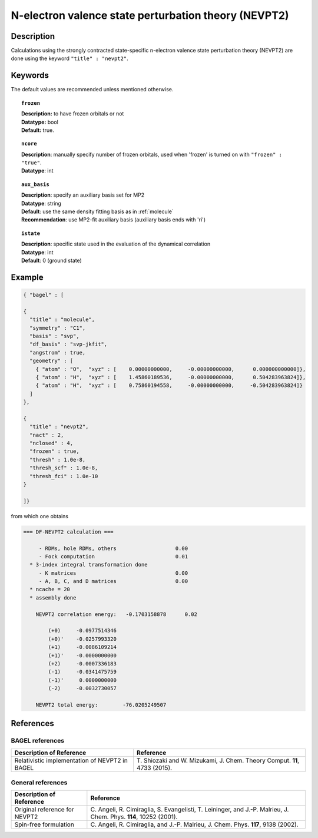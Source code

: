 .. _nevpt2:

*****************************************************
N-electron valence state perturbation theory (NEVPT2)
*****************************************************


Description
===========
Calculations using the strongly contracted state-specific n-electron valence state perturbation theory (NEVPT2)
are done using the keyword ``"title" : "nevpt2"``.

Keywords
========

The default values are recommended unless mentioned otherwise.

.. topic:: ``frozen``

   | **Description:** to have frozen orbitals or not
   | **Datatype:** bool
   | **Default:** true.

.. topic:: ``ncore``

   | **Description**: manually specify number of frozen orbitals, used when 'frozen' is turned on with ``"frozen" : "true"``.
   | **Datatype**: int

.. topic:: ``aux_basis``

   | **Description**: specify an auxiliary basis set for MP2
   | **Datatype**: string
   | **Default**: use the same density fitting basis as in :ref:`molecule`
   | **Recommendation**: use MP2-fit auxiliary basis (auxiliary basis ends with 'ri')

.. topic:: ``istate``

   | **Description**: specific state used in the evaluation of the dynamical correlation
   | **Datatype**: int
   | **Default**: 0 (ground state)

Example
=======

.. code-block:: javascript

   { "bagel" : [

   {
     "title" : "molecule",
     "symmetry" : "C1",
     "basis" : "svp",
     "df_basis" : "svp-jkfit",
     "angstrom" : true,
     "geometry" : [
       { "atom" : "O",  "xyz" : [    0.00000000000,     -0.00000000000,      0.000000000000]},
       { "atom" : "H",  "xyz" : [    1.45860189536,     -0.00000000000,      0.504283963824]},
       { "atom" : "H",  "xyz" : [    0.75860194558,     -0.00000000000,     -0.504283963824]}
     ]
   },

   {
     "title" : "nevpt2",
     "nact" : 2,
     "nclosed" : 4,
     "frozen" : true,
     "thresh" : 1.0e-8,
     "thresh_scf" : 1.0e-8,
     "thresh_fci" : 1.0e-10
   }

   ]}


from which one obtains

.. code-block:: javascript

  === DF-NEVPT2 calculation ===

       - RDMs, hole RDMs, others                   0.00
       - Fock computation                          0.01
    * 3-index integral transformation done
       - K matrices                                0.00
       - A, B, C, and D matrices                   0.00
    * ncache = 20
    * assembly done

      NEVPT2 correlation energy:   -0.1703158878      0.02

          (+0)     -0.0977514346
          (+0)'    -0.0257993320
          (+1)     -0.0086109214
          (+1)'    -0.0000000000
          (+2)     -0.0007336183
          (-1)     -0.0341475759
          (-1)'     0.0000000000
          (-2)     -0.0032730057

      NEVPT2 total energy:        -76.0205249507




References
==========

BAGEL references
----------------
+-----------------------------------------------+-----------------------------------------------------------------------+
|          Description of Reference             |                          Reference                                    |
+===============================================+=======================================================================+
| Relativistic implementation of NEVPT2 in      | T\. Shiozaki and W. Mizukami, J. Chem. Theory Comput. **11**, 4733    |
| BAGEL                                         | (2015).                                                               |
+-----------------------------------------------+-----------------------------------------------------------------------+

General references
------------------

+-----------------------------------------------+-----------------------------------------------------------------------+
|          Description of Reference             |                          Reference                                    |
+===============================================+=======================================================================+
| Original reference  for NEVPT2                | C\. Angeli, R. Cimiraglia, S. Evangelisti, T. Leininger, and J.-P.    |
|                                               | Malrieu, J. Chem. Phys. **114**, 10252 (2001).                        |
+-----------------------------------------------+-----------------------------------------------------------------------+
| Spin-free formulation                         | C\. Angeli, R. Cimiraglia, and J.-P. Malrieu, J. Chem. Phys. **117**, |
|                                               | 9138 (2002).                                                          |
+-----------------------------------------------+-----------------------------------------------------------------------+

